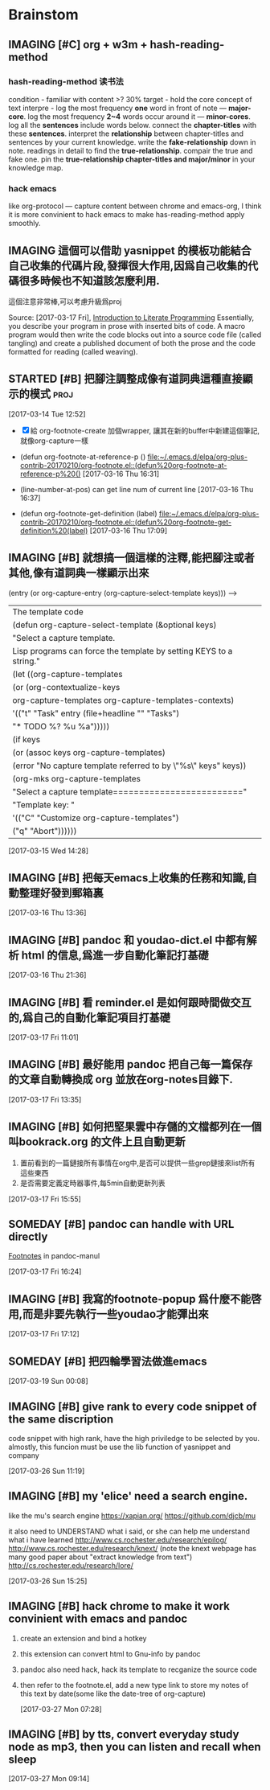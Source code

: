 * Brainstom
** IMAGING [#C] org + w3m + hash-reading-method
*** hash-reading-method 读书法
    condition - familiar with content >? 30%
    target    - hold the core concept of text
    interpre  - log the most frequency *one* word in front of note --- *major-core*.
    log the most frequency *2~4* words occur around it --- *minor-cores*.
	log all the *sentences* include words below.
	connect the *chapter-titles* with these *sentences*.
	interpret the *relationship* between chapter-titles and sentences by your current knowledge.
	write the *fake-relationship* down in note.
	readings in detail to find the *true-relationship*.
	compair the true and fake one.
    pin the *true-relationship chapter-titles and major/minor* in your knowledge map.
*** hack emacs
    like org-protocol --- capture content between chrome and emacs-org, I think it is more convinient to hack
    emacs to make has-reading-method apply smoothly.
** IMAGING 這個可以借助 yasnippet 的模板功能結合自己收集的代碼片段,發揮很大作用,因爲自己收集的代碼很多時候也不知道該怎麼利用.
   這個注意非常棒,可以考慮升級爲proj

 Source: [2017-03-17 Fri], [[http://www.howardism.org/Technical/LP/introduction.html][Introduction to Literate Programming]]
 Essentially, you describe your program in prose with inserted bits of code. A
 macro program would then write the code blocks out into a source code file
 (called tangling) and create a published document of both the prose and the
 code formatted for reading (called weaving).

:LOGBOOK:
1. However, Java’s Javadoc, Doxygen, Docco and other similar projects that can
extract an API from the comments of the source code could be viewed as a step
toward literate programming
2. 多多收集代碼,建立自己的代碼倉庫,進而升級爲代碼字典.需要用的時候通過一種快捷的映射,來'兌換'出代碼
:END:


** STARTED [#B] 把腳注調整成像有道詞典這種直接顯示的模式               :proj:
   :LOGBOOK:
   CLOCK: [2017-03-16 Thu 16:30]--[2017-03-16 Thu 17:13] =>  0:43
   1. 第一階段基本完成,可以按 f10 顯示footnote了
   :END:

  [2017-03-14 Tue 12:52]

  - [X] 給 org-footnote-create 加個wrapper, 讓其在新的buffer中新建這個筆記,就像org-capture一樣
  - (defun org-footnote-at-reference-p () [[file:~/.emacs.d/elpa/org-plus-contrib-20170210/org-footnote.el::(defun%20org-footnote-at-reference-p%20()]]  [2017-03-16 Thu 16:31]

  - (line-number-at-pos) can get line num of current line  [2017-03-16 Thu 16:37]

  - (defun org-footnote-get-definition (label) [[file:~/.emacs.d/elpa/org-plus-contrib-20170210/org-footnote.el::(defun%20org-footnote-get-definition%20(label)]]  [2017-03-16 Thu 17:09]

** IMAGING [#B]  就想搞一個這樣的注釋,能把腳注或者其他,像有道詞典一樣顯示出來

          (entry (or org-capture-entry (org-capture-select-template keys)))  ------>
                                                                    | The template code
                                                                    |(defun org-capture-select-template (&optional keys)
                                                                    |  "Select a capture template.
                                                                    |Lisp programs can force the template by setting KEYS to a string."
                                                                    |  (let ((org-capture-templates
                                                                    |     (or (org-contextualize-keys
                                                                    |          org-capture-templates org-capture-templates-contexts)
                                                                    |         '(("t" "Task" entry (file+headline "" "Tasks")
                                                                    |    	"* TODO %?\n  %u\n  %a")))))
                                                                    |    (if keys
                                                                    |    (or (assoc keys org-capture-templates)
                                                                    |        (error "No capture template referred to by \"%s\" keys" keys))
                                                                    |      (org-mks org-capture-templates
                                                                    |           "Select a capture template\n========================="
                                                                    |           "Template key: "
                                                                    |           '(("C" "Customize org-capture-templates")
                                                                    |    	 ("q" "Abort"))))))

  [2017-03-15 Wed 14:28]

** IMAGING [#B] 把每天emacs上收集的任務和知識,自動整理好發到郵箱裏


  [2017-03-16 Thu 13:36]

** IMAGING [#B] pandoc 和 youdao-dict.el 中都有解析 html 的信息,爲進一步自動化筆記打基礎

  [2017-03-16 Thu 21:36]

** IMAGING [#B] 看 reminder.el 是如何跟時間做交互的,爲自己的自動化筆記項目打基礎

  [2017-03-17 Fri 11:01]

** IMAGING [#B] 最好能用 pandoc 把自己每一篇保存的文章自動轉換成 org 並放在org-notes目錄下.


  [2017-03-17 Fri 13:35]

** IMAGING [#B] 如何把堅果雲中存儲的文檔都列在一個 叫bookrack.org 的文件上且自動更新
   1. 置前看到的一篇鏈接所有事情在org中,是否可以提供一些grep鏈接來list所有這些東西
   2. 是否需要定義定時器事件,每5min自動更新列表

  [2017-03-17 Fri 15:55]

** SOMEDAY [#B] pandoc can handle with URL directly

[[file:~/Documents/Pandoc-Manul.org::*Footnotes][Footnotes]] in pandoc-manul

  [2017-03-17 Fri 16:24]

** IMAGING [#B] 我寫的footnote-popup 爲什麼不能啓用,而是非要先執行一些youdao才能彈出來

  [2017-03-17 Fri 17:12]

** SOMEDAY [#B] 把四輪學習法做進emacs

  [2017-03-19 Sun 00:08]

** IMAGING [#B] give rank to every code snippet of the same discription
code snippet with high rank, have the high priviledge to be selected by you.
almostly, this funcion must be use the lib function of yasnippet and company

 [2017-03-26 Sun 11:19]

** IMAGING [#B] my 'elice' need a search engine.
like the mu's search engine
https://xapian.org/
https://github.com/djcb/mu

it also need to UNDERSTAND what i said, or she can help me understand what i have learned
http://www.cs.rochester.edu/research/epilog/
http://www.cs.rochester.edu/research/knext/
(note the knext webpage has many good paper about "extract knowledge from text")
http://cs.rochester.edu/research/lore/

 [2017-03-26 Sun 15:25]

** IMAGING [#B] hack chrome to make it work convinient with emacs and pandoc
1. create an extension and bind a hotkey

2. this extension can convert html to Gnu-info by pandoc

3. pandoc also need hack, hack its template to recganize the source code

4. then refer to the footnote.el, add a new type link to store my notes of this
   text by date(some like the date-tree of org-capture)



 [2017-03-27 Mon 07:28]

** IMAGING [#B] by tts, convert everyday study node as mp3, then you can listen and recall when sleep

 [2017-03-27 Mon 09:14]
